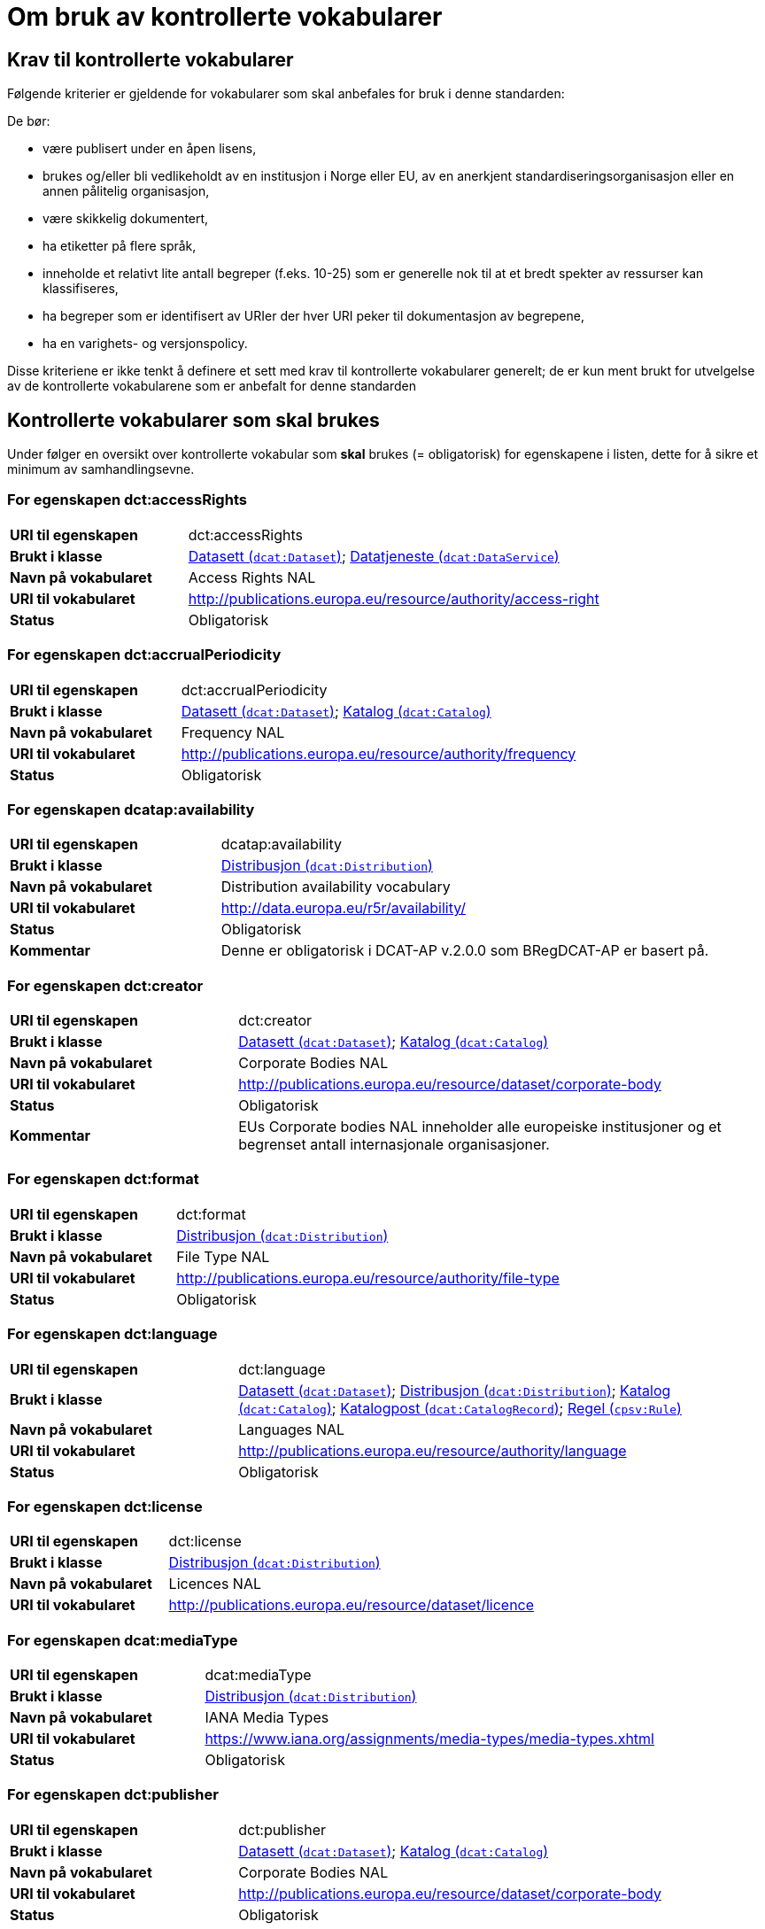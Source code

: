 = Om bruk av kontrollerte vokabularer [[kontrollerte-vokabularer]]


== Krav til kontrollerte vokabularer [[krav-til-kontrollerte-vokabularer]]

Følgende kriterier er gjeldende for vokabularer som skal anbefales for bruk i denne standarden:

De bør:

* være publisert under en åpen lisens,
* brukes og/eller bli vedlikeholdt av en institusjon i Norge eller EU, av en anerkjent standardiseringsorganisasjon eller en annen pålitelig organisasjon,
* være skikkelig dokumentert,
* ha etiketter på flere språk,
* inneholde et relativt lite antall begreper (f.eks. 10-25) som er
generelle nok til at et bredt spekter av ressurser kan klassifiseres,
* ha begreper som er identifisert av URIer der hver URI peker til dokumentasjon av begrepene,
* ha en varighets- og versjonspolicy.

Disse kriteriene er ikke tenkt å definere et sett med krav til kontrollerte vokabularer generelt; de er kun ment brukt for utvelgelse av de kontrollerte vokabularene som er anbefalt for denne standarden

== Kontrollerte vokabularer som skal brukes [[kontrollerte-vokabularer-som-skal-brukes]]

Under følger en oversikt over kontrollerte vokabular som *skal* brukes (= obligatorisk) for egenskapene i listen, dette for å sikre et minimum av samhandlingsevne.

=== For egenskapen dct:accessRights

[cols="30s,70d"]
|===
|URI til egenskapen|dct:accessRights
|Brukt i klasse|<<datasett-tilgangsniva, Datasett (`dcat:Dataset`)>>; <<datatjeneste-tilgangsrettigheter, Datatjeneste (`dcat:DataService`)>>
|Navn på vokabularet|Access Rights NAL
|URI til vokabularet|http://publications.europa.eu/resource/authority/access-right[http://publications.europa.eu/resource/authority/access-right]
|Status|Obligatorisk
|===

=== For egenskapen dct:accrualPeriodicity

[cols="30s,70d"]
|===
|URI til egenskapen|dct:accrualPeriodicity
|Brukt i klasse|<<datasett-frekvens, Datasett (`dcat:Dataset`)>>; <<katalog-frekvens, Katalog (`dcat:Catalog`)>>
|Navn på vokabularet|Frequency NAL
|URI til vokabularet|http://publications.europa.eu/resource/authority/frequency[http://publications.europa.eu/resource/authority/frequency]
|Status|Obligatorisk
|===

=== For egenskapen dcatap:availability

[cols="30s,70d"]
|===
|URI til egenskapen|dcatap:availability
|Brukt i klasse|<<distribusjon-tilgjengelighet, Distribusjon (`dcat:Distribution`)>>
|Navn på vokabularet|Distribution availability vocabulary
|URI til vokabularet|http://data.europa.eu/r5r/availability/[http://data.europa.eu/r5r/availability/]
|Status|Obligatorisk
|Kommentar|Denne er obligatorisk i DCAT-AP v.2.0.0 som BRegDCAT-AP er basert på.
|===

=== For egenskapen dct:creator

[cols="30s,70d"]
|===
|URI til egenskapen|dct:creator
|Brukt i klasse|<<datasett-produsent, Datasett (`dcat:Dataset`)>>; <<katalog-produsent, Katalog (`dcat:Catalog`)>>
|Navn på vokabularet|Corporate Bodies NAL
|URI til vokabularet|http://publications.europa.eu/resource/dataset/corporate-body[http://publications.europa.eu/resource/dataset/corporate-body]
|Status|Obligatorisk
|Kommentar|EUs Corporate bodies NAL inneholder alle europeiske institusjoner og et begrenset antall internasjonale organisasjoner.
|===

=== For egenskapen dct:format

[cols="30s,70d"]
|===
|URI til egenskapen|dct:format
|Brukt i klasse|<<distribusjon-format, Distribusjon (`dcat:Distribution`)>>
|Navn på vokabularet|File Type NAL
|URI til vokabularet|http://publications.europa.eu/resource/authority/file-type[http://publications.europa.eu/resource/authority/file-type]
|Status|Obligatorisk
|===

=== For egenskapen dct:language

[cols="30s,70d"]
|===
|URI til egenskapen|dct:language
|Brukt i klasse|<<datasett-sprak, Datasett (`dcat:Dataset`)>>; <<distribusjon-sprak, Distribusjon (`dcat:Distribution`)>>; <<katalog-sprak, Katalog (`dcat:Catalog`)>>; <<katalogpost-sprak, Katalogpost (`dcat:CatalogRecord`)>>; <<regel-språk, Regel (`cpsv:Rule`)>>
|Navn på vokabularet|Languages NAL
|URI til vokabularet|http://publications.europa.eu/resource/authority/language[http://publications.europa.eu/resource/authority/language]
|Status|Obligatorisk
|===

=== For egenskapen dct:license

[cols="30s,70d"]
|===
|URI til egenskapen|dct:license
|Brukt i klasse|<<distribusjon-lisens, Distribusjon (`dcat:Distribution`)>>
|Navn på vokabularet|Licences NAL
|URI til vokabularet|http://publications.europa.eu/resource/dataset/licence[http://publications.europa.eu/resource/dataset/licence]
|===

=== For egenskapen dcat:mediaType

[cols="30s,70d"]
|===
|URI til egenskapen|dcat:mediaType
|Brukt i klasse|<<distribusjon-medietype, Distribusjon (`dcat:Distribution`)>>
|Navn på vokabularet|IANA Media Types
|URI til vokabularet|https://www.iana.org/assignments/media-types/media-types.xhtml[https://www.iana.org/assignments/media-types/media-types.xhtml]
|Status|Obligatorisk
|===

=== For egenskapen dct:publisher

[cols="30s,70d"]
|===
|URI til egenskapen|dct:publisher
|Brukt i klasse|<<datasett-utgiver, Datasett (`dcat:Dataset`)>>; <<katalog-utgiver, Katalog (`dcat:Catalog`)>>
|Navn på vokabularet|Corporate Bodies NAL
|URI til vokabularet|http://publications.europa.eu/resource/dataset/corporate-body[http://publications.europa.eu/resource/dataset/corporate-body]
|Status|Obligatorisk
|Kommentar|EUs Corporate bodies NAL inneholder alle europeiske institusjoner og et begrenset antall internasjonale organisasjoner.
|===

=== For egenskapen dct:spatial

[cols="30s,70d"]
|===
|URI til egenskapen|dct:spatial
|Brukt i klasse|<<datasett-dekningsomrade, Datasett (`dcat:Dataset`)>>; <<katalog-dekningsomrade, Katalog (`dcat:Catalog`)>>; <<offentlig-organisasjon-dekningsområde, Offentlig organisasjon (`cv:PublicOrganization`)>>; <<offentlig-tjeneste-dekningsområde, Offentlig tjeneste (`cpsv:PublicService`)>>
|Navn på vokabularet|Continents NAL, Countries NAL, Places NAL, GeoNames (GeoNames er obligatorisk i DCAT-AP v.2.0.0 som BRegDCAT-AP er basert på)
|URI til vokabularet|http://publications.europa.eu/resource/dataset/continent[http://publications.europa.eu/resource/dataset/continent];
|Status|Obligatorisk
|===

=== For egenskapen adms:status

[cols="30s,70d"]
|===
|URI til egenskapen|adms:status
|Brukt i klasse|<<distribusjon-status, Distribusjon (`dcat:Distribution`)>>
|Navn på vokabularet|ADMS Status vocabulary
|URI til vokabularet|http://purl.org/adms/status/[http://purl.org/adms/status/]
|Status|Obligatorisk
|===

=== For egenskapen cv:thematicArea

[cols="30s,70d"]
|===
|URI til egenskapen|cv:thematicArea
|Brukt i klasse|<<offentlig-tjeneste-temaområde, Offentlig tjeneste (`cpsv:PublicService`)>>
|Navn på vokabularet|EuroVoc
|URI til vokabularet|http://publications.europa.eu/resource/dataset/eurovoc[http://publications.europa.eu/resource/dataset/eurovoc]
|Kommentar|https://psi.norge.no/los/struktur.html[Los] bør brukes i tillegg til EuroVoc fra EU.
|Status|Obligatorisk
|===

=== For egenskapen dcat:theme

[cols="30s,70d"]
|===
|URI til egenskapen|dcat:theme
|Brukt i klasse|<<datasett-tema, Datasett (`dcat:Dataset`)>>
|Navn på vokabularet|EuroVoc; Data Theme Taxonomy NAL
|URI til vokabularet|http://publications.europa.eu/resource/dataset/eurovoc[http://publications.europa.eu/resource/dataset/eurovoc];
http://publications.europa.eu/resource/authority/datatheme[http://publications.europa.eu/resource/authority/datatheme]
|Kommentar|https://psi.norge.no/los/struktur.html[Los] bør brukes i tillegg til EuroVoc og Data Theme fra EU.
|Status|Obligatorisk
|===

=== For egenskapen dcat:themeTaxonomy

[cols="30s,70d"]
|===
|URI til egenskapen|dcat:themeTaxonomy
|Brukt i klasse|<<katalog-temaer, Katalog (`dcat:Catalog`)>>
|Navn på vokabularet|EuroVoc
|URI til vokabularet|http://publications.europa.eu/resource/dataset/eurovoc[http://publications.europa.eu/resource/dataset/eurovoc]
|Kommentar|https://psi.norge.no/los/struktur.html[Los] bør brukes i tillegg til EuroVoc og Data Theme fra EU.
|Status|Obligatorisk
|===

=== For egenskapen dct:type

[cols="30s,70d"]
|===
|URI til egenskapen|dct:type
|Brukt i klasse| <<aktor-utgivertype, Aktør (`foaf:Agent`)>>
|Navn på vokabularet|ADMS publisher type vocabulary
|URI til vokabularet|http://purl.org/adms/publishertype/[http://purl.org/adms/publishertype/]
|Status|Obligatorisk
|Kommentar|Denne er obligatorisk i DCAT-AP v.2.0.0 som BRegDCAT-AP er basert på.
|===

[cols="30s,70d"]
|===
|URI til egenskapen|dct:type
|Brukt i klasse| <<lisensdokument-lisenstype, Lisensdokument (`dct:LicenseDocument`)>>
|Navn på vokabularet|ADMS licence type vocabulary
|URI til vokabularet|http://purl.org/adms/licencetype/
|Status|Obligatorisk
|Kommentar|Denne er obligatorisk i DCAT-AP v.2.0.0 som BRegDCAT-AP er basert på.
|===

[cols="30s,70d"]
|===
|URI til egenskapen|dct:type
|Brukt i klasse| <<regulativ-ressurs-type, Regulativ ressurs (`eli:LegalResource`)>>
|Navn på vokabularet|Resource Type NAL
|URI til vokabularet|http://publications.europa.eu/resource/authority/resource-type[http://publications.europa.eu/resource/authority/resource-type]
|Status|Obligatorisk
|===

== Kontrollerte vokabularer som bør og kan brukes

I tillegg til de foreslåtte felles-vokabularene som er listet opp her, oppfordres virksomheter til å publisere og bruke ytterligere regionale eller domenespesifikke vokabularer som er tilgjengelige på internett. Selv om de ikke alltid blir gjenkjent og brukt av generelle implementeringer av standarden, kan de bidra til å øke samhandlingsevne på tvers av applikasjoner innenfor samme domene. Eksempler her er komplett sett med begreper i Los, EuroVoc, CERIFs standardvokabular, Deweys desimalklassifikasjon og en rekke andre vokabular.

=== For egenskapen cv:thematicArea

[cols="30s,70d"]
|===
|URI til egenskapen|cv:thematicArea
|Brukt i klasse|<<offentlig-tjeneste-temaområde, Offentlig tjeneste (`cpsv:PublicService`)>>
|Navn på vokabularet|Los - felles vokabular for å kategorisere og beskrive offentlige tjenester og ressurser
|URI til vokabularet|https://psi.norge.no/los/struktur.html[https://psi.norge.no/los/struktur.html]
|Status|Anbefalt
|Kommentar|Norsk utvidelse - https://psi.norge.no/los/struktur.html[Los] bør brukes i tillegg til EuroVoc fra EU.
|===

=== For egenskapen dcat:theme

[cols="30s,70d"]
|===
|URI til egenskapen|dcat:theme
|Brukt i klasse|<<datasett-tema, Datasett (`dcat:Dataset`)>>
|Navn på vokabularet|Los - felles vokabular for å kategorisere og beskrive offentlige tjenester og ressurser
|URI til vokabularet|https://psi.norge.no/los/struktur.html[https://psi.norge.no/los/struktur.html]
|Status|Anbefalt
|Kommentar|Norsk utvidelse - https://psi.norge.no/los/struktur.html[Los] bør brukes i tillegg til EuroVoc og Data Theme fra EU.
|===

=== For egenskapen dcat:themeTaxonomy

[cols="30s,70d"]
|===
|URI til egenskapen|dcat:themeTaxonomy
|Brukt i klasse|<<katalog-temaer, Katalog (`dcat:Catalog`)>>
|Navn på vokabularet|Los - felles vokabular for å kategorisere og beskrive offentlige tjenester og ressurser
|URI til vokabularet|https://psi.norge.no/los/struktur.html[https://psi.norge.no/los/struktur.html]
|Status|Anbefalt
|Kommentar|Norsk utvidelse - https://psi.norge.no/los/struktur.html[Los] bør brukes i tillegg til EuroVoc og Data Theme fra EU.
|===

=== For egenskapen dct:type

[cols="30s,70d"]
|===
|URI til egenskapen|dct:type
|Brukt i klasse|<<datasett-type, Datasett (`dcat:Dataset`)>>
|Navn på vokabularet|Dataset type NAL
|URI til vokabularet|http://publications.europa.eu/resource/dataset/dataset-type[http://publications.europa.eu/resource/dataset/dataset-type]
|Status|Anbefalt
|Kommentar|Norsk utvidelse.

Det er sendt inn forslag til EUs Publications Office, for å føye til testdata og syntetisk data på https://op.europa.eu/en/web/eu-vocabularies/at-dataset/-/resource/dataset/dataset-type[listen over datasett typer]. EUs Publications Office svarte med at de foreslåtte typene vil bli tatt med i neste versjon av datasett-typer som kommer rundt 25. juni 2020. Inntil videre brukes `dcatno:testDataset` og `dcatno:syntheticDataset` som er `skos:Concept`
|===

[cols="30s,70d"]
|===
|URI til egenskapen|dct:type
|Brukt i klasse|<<regel-type, Regel (`cpsv:Rule`)>>
|Navn på vokabularet|Kontrollert vokabular ifm. CPSV-AP-NO (norsk applikasjonsprofil av CPSV)
|URI til vokabularet|https://data.norge.no/vocabulary/cpsvno#
|Status|Anbefalt
|Kommentar a|Norsk utvidelse.

Vokabularet er p.t. under publisering. Det vil inneholde bl.a. følgende predefinerte instanser av `skos:Concept`:

*	`cpsvno:ruleForNonDisclosure`: skjermingsrelatert regel.

*	`cpsvno:ruleForDisclosure`: utleverningsrelatert regel.

|===

